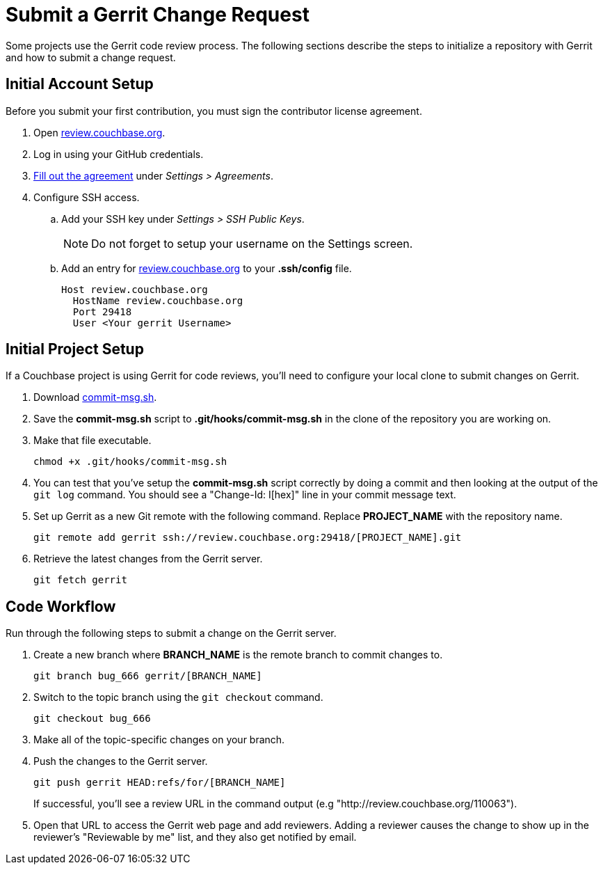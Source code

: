 = Submit a Gerrit Change Request

Some projects use the Gerrit code review process.
The following sections describe the steps to initialize a repository with Gerrit and how to submit a change request.

== Initial Account Setup

Before you submit your first contribution, you must sign the contributor license agreement.

. Open http://review.couchbase.org/[review.couchbase.org^].
. Log in using your GitHub credentials.
. http://review.couchbase.org/#/settings/agreements[Fill out the agreement] under _Settings > Agreements_.
. Configure SSH access.
.. Add your SSH key under _Settings > SSH Public Keys_.
+
NOTE: Do not forget to setup your username on the Settings screen.
.. Add an entry for http://review.couchbase.org/[review.couchbase.org] to your *.ssh/config* file.
+
[source,text]
----
Host review.couchbase.org
  HostName review.couchbase.org
  Port 29418
  User <Your gerrit Username>
----

== Initial Project Setup

If a Couchbase project is using Gerrit for code reviews, you'll need to configure your local clone to submit changes on Gerrit.

. Download link:{attachmentsdir}/commit-msg.sh[commit-msg.sh].
. Save the *commit-msg.sh* script to *.git/hooks/commit-msg.sh* in the clone of the repository you are working on.
. Make that file executable.
+
[source,console]
----
chmod +x .git/hooks/commit-msg.sh
----
. You can test that you've setup the *commit-msg.sh* script correctly by doing a commit and then looking at the output of the `git log` command.
You should see a "Change-Id: I[hex]" line in your commit message text.
. Set up Gerrit as a new Git remote with the following command.
Replace *PROJECT_NAME* with the repository name.
+
[source,console]
----
git remote add gerrit ssh://review.couchbase.org:29418/[PROJECT_NAME].git
----
. Retrieve the latest changes from the Gerrit server.
+
[source,console]
----
git fetch gerrit
----

== Code Workflow

Run through the following steps to submit a change on the Gerrit server.

. Create a new branch where *BRANCH_NAME* is the remote branch to commit changes to.
+
[source,console]
----
git branch bug_666 gerrit/[BRANCH_NAME]
----
. Switch to the topic branch using the `git checkout` command.
+
[source,console]
----
git checkout bug_666
----
. Make all of the topic-specific changes on your branch.
. Push the changes to the Gerrit server.
+
[source,console]
----
git push gerrit HEAD:refs/for/[BRANCH_NAME]
----
If successful, you'll see a review URL in the command output (e.g "http://review.couchbase.org/110063").
. Open that URL to access the Gerrit web page and add reviewers.
Adding a reviewer causes the change to show up in the reviewer's "Reviewable by me" list, and they also get notified by email.
